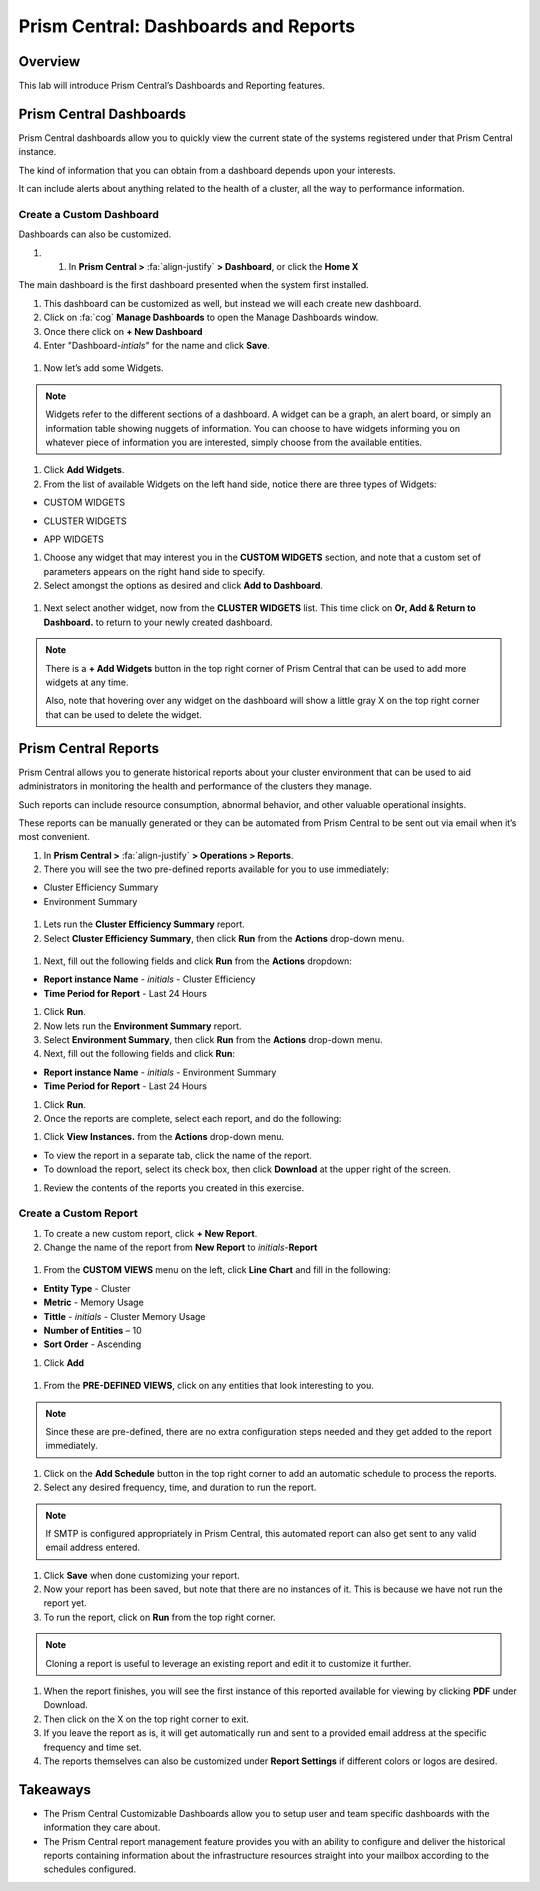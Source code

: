.. _prism_central_dashboards_reports:

-------------------------------------
Prism Central: Dashboards and Reports
-------------------------------------

Overview
++++++++

This lab will introduce Prism Central’s Dashboards and Reporting features.

Prism Central Dashboards
++++++++++++++++++++++++

Prism Central dashboards allow you to quickly view the current state of the systems registered under that Prism Central instance.

The kind of information that you can obtain from a dashboard depends upon your interests.

It can include alerts about anything related to the health of a cluster, all the way to performance information.

.. figure:: images/510PC1.png

Create a Custom Dashboard
.........................

Dashboards can also be customized.

#. #. In **Prism Central >** :fa:`align-justify` **> Dashboard**, or click the **Home X**

The main dashboard is the first dashboard presented when the system first installed.

#. This dashboard can be customized as well, but instead we will each create new dashboard.

#. Click on :fa:`cog` **Manage Dashboards** to open the Manage Dashboards window.

#. Once there click on **+ New Dashboard**

#. Enter "Dashboard-*intials*" for the name and click **Save**.

.. figure:: images/510PC2.png

#. Now let’s add some Widgets.

.. note::

  Widgets refer to the different sections of a dashboard.
  A widget can be a graph, an alert board, or simply an information table showing nuggets of information.
  You can choose to have widgets informing you on whatever piece of information you are interested, simply choose from the available entities.

#. Click **Add Widgets**.

#. From the list of available Widgets on the left hand side, notice there are three types of Widgets:

- CUSTOM WIDGETS

.. -----------------------Begin---------------------------------------------
.. Remove this in if running on version 5.11

- CLUSTER WIDGETS

.. -----------------------End---------------------------------------------

.. -----------------------Begin---------------------------------------------
.. Add this in if running on version 5.11
.. - VIRTUAL INFRASTRUCTURE WIDGETS
.. - HARDWARE WIDGETS
.. - ACTIVITY WIDGETS
.. - OPERATIONS WIDGETS
.. -----------------------End---------------------------------------------

- APP WIDGETS

#. Choose any widget that may interest you in the **CUSTOM WIDGETS** section, and note that a custom set of parameters appears on the right hand side to specify.

#. Select amongst the options as desired and click **Add to Dashboard**.

.. figure:: images/510PC4.png

.. -----------------------Begin---------------------------------------------
.. Remove this in if running on version 5.11

#. Next select another widget, now from the **CLUSTER WIDGETS** list. This time click on **Or, Add & Return to Dashboard.** to return to your newly created dashboard.

.. -----------------------End---------------------------------------------

.. -----------------------Begin---------------------------------------------
.. Add this in if running on version 5.11

.. #. Next select another widget, now from the **HARDWARE WIDGETS** list. This time click on **Or, Add & Return to Dashboard.** to return to your newly created dashboard.

.. -----------------------End---------------------------------------------

.. note::

  There is a **+ Add Widgets** button in the top right corner of Prism Central that can be used to add more widgets at any time.

  Also, note that hovering over any widget on the dashboard will show a little gray X on the top right corner that can be used to delete the widget.

.. figure:: images/510PC5.png

Prism Central Reports
+++++++++++++++++++++

Prism Central allows you to generate historical reports about your cluster environment that can be used to aid administrators in monitoring the health and performance of the clusters they manage.

Such reports can include resource consumption, abnormal behavior, and other valuable operational insights.

These reports can be manually generated or they can be automated from Prism Central to be sent out via email when it’s most convenient.

#. In **Prism Central >** :fa:`align-justify` **> Operations > Reports**.

#. There you will see the two pre-defined reports available for you to use immediately:

- Cluster Efficiency Summary
- Environment Summary

.. figure:: images/510reports1.png

#. Lets run the **Cluster Efficiency Summary** report.

#. Select **Cluster Efficiency Summary**, then click **Run** from the **Actions** drop-down menu.

.. -----------------------Begin---------------------------------------------
.. Remove the below

.. figure:: images/monitoring_01.png

.. -----------------------End---------------------------------------------

.. -----------------------Begin---------------------------------------------
.. Add this when running 5.11

.. .. figure:: images/monitoring_01a.png

.. -----------------------End---------------------------------------------

#. Next, fill out the following fields and click **Run** from the **Actions** dropdown:

- **Report instance Name** - *initials* - Cluster Efficiency
- **Time Period for Report** - Last 24 Hours

#. Click **Run**.

#. Now lets run the **Environment Summary** report.

#. Select **Environment Summary**, then click **Run** from the **Actions** drop-down menu.

#. Next, fill out the following fields and click **Run**:

- **Report instance Name** - *initials* - Environment Summary
- **Time Period for Report** - Last 24 Hours

#. Click **Run**.

#. Once the reports are complete, select each report, and do the following:

.. -----------------------Begin---------------------------------------------
.. Remove this when running 5.11

#. Click **View Instances.** from the **Actions** drop-down menu.

- To view the report in a separate tab, click the name of the report.
- To download the report, select its check box, then click **Download** at the upper right of the screen.

.. -----------------------End---------------------------------------------

.. -----------------------Begin---------------------------------------------
.. Add this when running 5.11

.. #. Click the name of the report to see the instances that have been created/ran.

.. - To download the report click on the **PDF** or **CSV** (defined in the previous steps).

.. -----------------------End---------------------------------------------

#. Review the contents of the reports you created in this exercise.

Create a Custom Report
......................

#. To create a new custom report, click **+ New Report**.

#. Change the name of the report from **New Report** to *initials*-**Report**

.. figure:: images/510reports3.png

#. From the **CUSTOM VIEWS** menu on the left, click **Line Chart** and fill in the following:

- **Entity Type** - Cluster
- **Metric** - Memory Usage
- **Tittle** - *initials* - Cluster Memory Usage
- **Number of Entities** – 10
- **Sort Order** - Ascending

#. Click **Add**

.. figure:: images/510reports2.png

#. From the **PRE-DEFINED VIEWS**, click on any entities that look interesting to you.

.. note::

  Since these are pre-defined, there are no extra configuration steps needed and they get added to the report immediately.

#. Click on the **Add Schedule** button in the top right corner to add an automatic schedule to process the reports.

#. Select any desired frequency, time, and duration to run the report.

.. figure:: images/510reports4.png

.. note::

  If SMTP is configured appropriately in Prism Central, this automated report can also get sent to any valid email address entered.

#. Click **Save** when done customizing your report.

#. Now your report has been saved, but note that there are no instances of it. This is because we have not run the report yet.

#. To run the report, click on **Run** from the top right corner.

.. figure:: images/510reports5.png

.. note::

  Cloning a report is useful to leverage an existing report and edit it to customize it further.

#. When the report finishes, you will see the first instance of this reported available for viewing by clicking **PDF** under Download.

#. Then click on the X on the top right corner to exit.

#. If you leave the report as is, it will get automatically run and sent to a provided email address at the specific frequency and time set.

#. The reports themselves can also be customized under **Report Settings** if different colors or logos are desired.

Takeaways
+++++++++

- The Prism Central Customizable Dashboards allow you to setup user and team specific dashboards with the information they care about.
- The Prism Central report management feature provides you with an ability to configure and deliver the historical reports containing information about the infrastructure resources straight into your mailbox according to the schedules configured.
